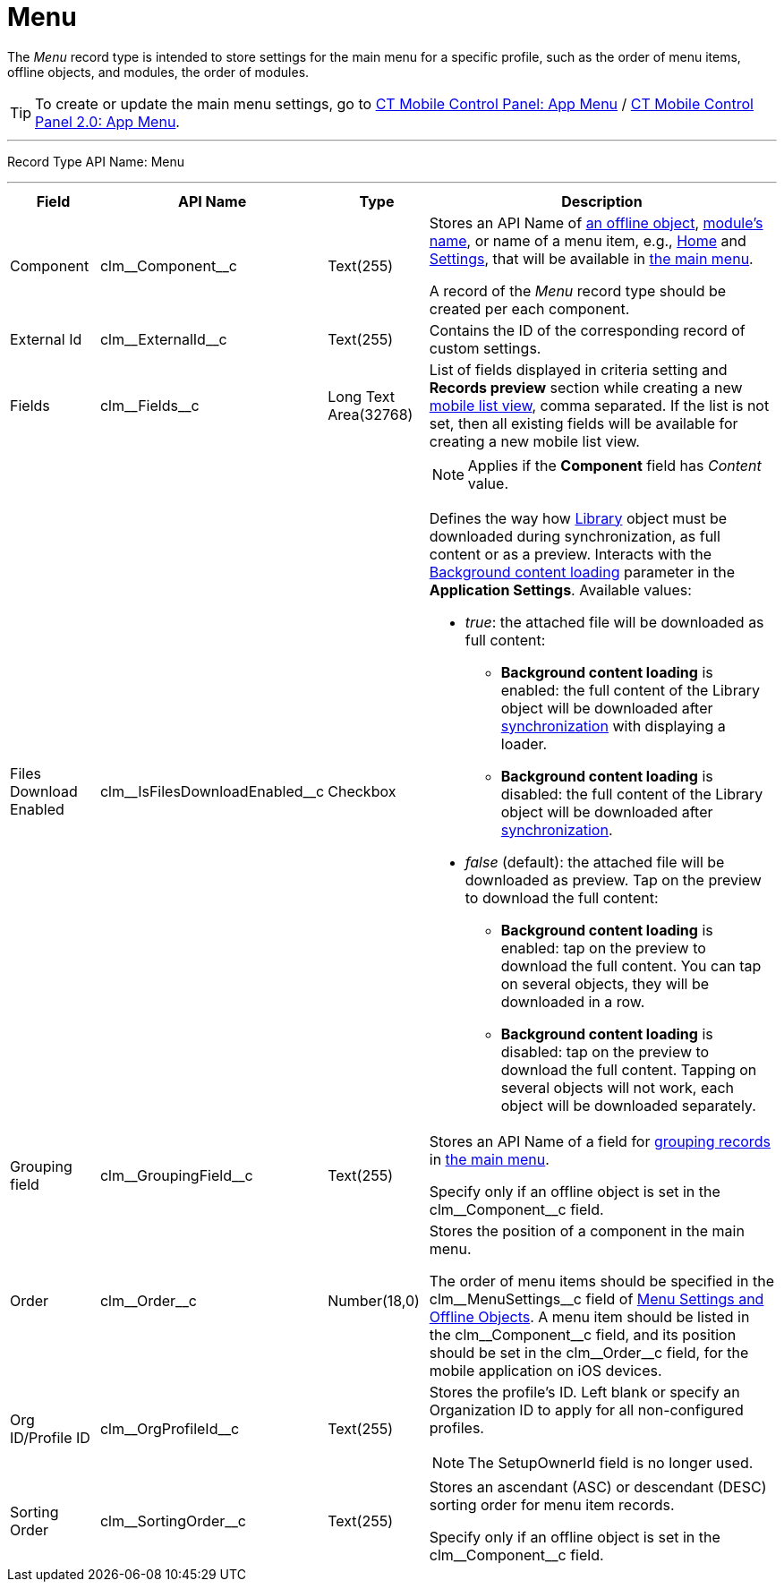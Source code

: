 = Menu

The _Menu_ record type is intended to store settings for the main menu  for a specific profile, such as the order of menu items, offline objects, and modules, the order of modules.

TIP: To create or update the main menu settings, go to xref:ios/admin-guide/ct-mobile-control-panel/ct-mobile-control-panel-app-menu.adoc[CT Mobile Control Panel: App Menu] / xref:ios/admin-guide/ct-mobile-control-panel-new/ct-mobile-control-panel-app-menu-new.adoc[CT Mobile Control Panel 2.0: App Menu].

'''''

Record Type API Name: [.apiobject]#Menu#

'''''

[width="100%",cols="~,~,~,~"]
|===
|*Field* |*API Name* |*Type* |*Description*

|Component |[.apiobject]#clm\__Component__c# |Text(255)
a|
Stores an API Name of xref:ios/admin-guide/managing-offline-objects/index.adoc[an offline object], xref:ios/mobile-application/mobile-application-modules/index.adoc[module's name], or name of a menu item, e.g., xref:ios/mobile-application/ui/home-screen/index.adoc[Home] and xref:ios/mobile-application/application-settings/index.adoc[Settings], that will be available in xref:ios/admin-guide/app-menu/index.adoc[the main menu].

A record of the _Menu_ record type should be created per each component.

|External Id |[.apiobject]#clm\__ExternalId__c# |Text(255) |Contains the ID of the corresponding record of custom settings.

|Fields |[.apiobject]#clm\__Fields__c# |Long Text Area(32768) a| List of fields displayed in criteria setting and *Records preview* section while creating a new xref:ios/mobile-application/ui/list-views.adoc#h2_380480215[mobile list view], comma separated. If the list is not set, then all existing fields will be available for creating a new mobile list view.

|Files Download Enabled
|[.apiobject]#clm\__IsFilesDownloadEnabled__c# |Checkbox a|
NOTE: Applies if the *Component* field has _Content_ value.

Defines the way how xref:ios/mobile-application/mobile-application-modules/libraries.adoc[Library] object must be downloaded during synchronization, as full content or as a preview.
Interacts with the xref:ios/mobile-application/application-settings/index.adoc#h3_1768799377[Background content loading] parameter in the *Application Settings*. Available values:

* _true_: the attached file will be downloaded as full content:
** *Background content loading* is enabled: the full content of the [.object]#Library# object will be downloaded after xref:ios/mobile-application/synchronization/index.adoc[synchronization] with displaying a loader.
** *Background content loading* is disabled: the full content of the Library object will be downloaded after xref:ios/mobile-application/synchronization/index.adoc[synchronization].
* _false_ (default):  the attached file will be downloaded as preview. Tap on the preview to download the full content:
** *Background content loading* is enabled: tap on the preview to download the full content. You can tap on several objects, they will be downloaded in a row.
** *Background content loading* is disabled: tap on the preview to download the full content. Tapping on several objects will not work, each object will be downloaded separately.

|Grouping field |[.apiobject]#clm\__GroupingField__c#
|Text(255) a| Stores an API Name of a field for xref:ios/admin-guide/app-menu/grouping-records.adoc[grouping records] in xref:ios/admin-guide/app-menu/index.adoc[the main menu].

Specify only if an offline object is set in the [.apiobject]#clm\__Component__c# field.

|Order |[.apiobject]#clm\__Order__c# |Number(18,0) a| Stores the position of a component in the main menu.

The order of menu items should be specified in the [.apiobject]#clm\__MenuSettings__c# field of xref:ios/admin-guide/ct-mobile-control-panel/custom-settings/menu-settings-and-offline-objects.adoc[Menu Settings and Offline Objects]. А menu item should be listed in the [.apiobject]#clm\__Component__c# field, and its position should be set in the [.apiobject]#clm\__Order__c# field, for the mobile application on iOS devices.

|Org ID/Profile ID |[.apiobject]#clm\__OrgProfileId__c# |Text(255) a| Stores the profile's ID. Left blank or specify an Organization ID to apply for all non-configured profiles.

NOTE: The [.apiobject]#SetupOwnerId# field is no longer used.

|Sorting Order |[.apiobject]#clm\__SortingOrder__c# |Text(255) a| Stores an ascendant (ASC) or descendant (DESC) sorting order for menu item records.

Specify only if an offline object is set in the [.apiobject]#clm\__Component__c# field.

|===

